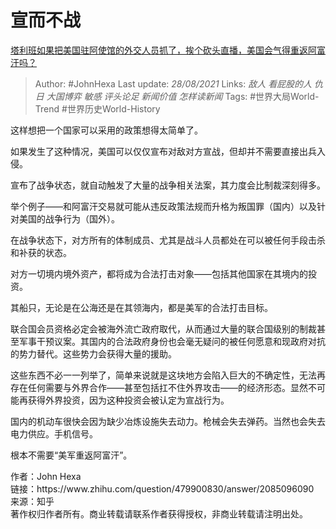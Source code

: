 * 宣而不战
  :PROPERTIES:
  :CUSTOM_ID: 宣而不战
  :END:

[[https://www.zhihu.com/question/479900830/answer/2085096090][塔利班如果把美国驻阿使馆的外交人员抓了，挨个砍头直播，美国会气得重返阿富汗吗？]]

#+BEGIN_QUOTE
  Author: #JohnHexa Last update: /28/08/2021/ Links: [[敌人]]
  [[看屁股的人]] [[仇日]] [[大国博弈]] [[敏感]] [[评头论足]]
  [[新闻价值]] [[怎样读新闻]] Tags: #世界大局World-Trend
  #世界历史World-History
#+END_QUOTE

这样想把一个国家可以采用的政策想得太简单了。

如果发生了这种情况，美国可以仅仅宣布对敌对方宣战，但却并不需要直接出兵入侵。

宣布了战争状态，就自动触发了大量的战争相关法案，其力度会比制裁深刻得多。

举个例子------和阿富汗交易就可能从违反政策法规而升格为叛国罪（国内）以及针对美国的战争行为（国外）。

在战争状态下，对方所有的体制成员、尤其是战斗人员都处在可以被任何手段击杀和补获的状态。

对方一切境内境外资产，都将成为合法打击对象------包括其他国家在其境内的投资。

其船只，无论是在公海还是在其领海内，都是美军的合法打击目标。

联合国会员资格必定会被海外流亡政府取代，从而通过大量的联合国级别的制裁甚至军事干预议案。其国内的合法政府身份也会毫无疑问的被任何愿意和现政府对抗的势力替代。这些势力会获得大量的援助。

这些东西不必一一列举了，简单来说就是这块地方会陷入巨大的不确定性，无法再存在任何需要与外界合作------甚至包括扛不住外界攻击------的经济形态。显然不可能再获得外界投资，因为这种投资会被认定为宣战行为。

国内的机动车很快会因为缺少冶炼设施失去动力。枪械会失去弹药。当然也会失去电力供应。手机信号。

根本不需要“美军重返阿富汗”。

作者：John Hexa\\
链接：https://www.zhihu.com/question/479900830/answer/2085096090\\
来源：知乎\\
著作权归作者所有。商业转载请联系作者获得授权，非商业转载请注明出处。
